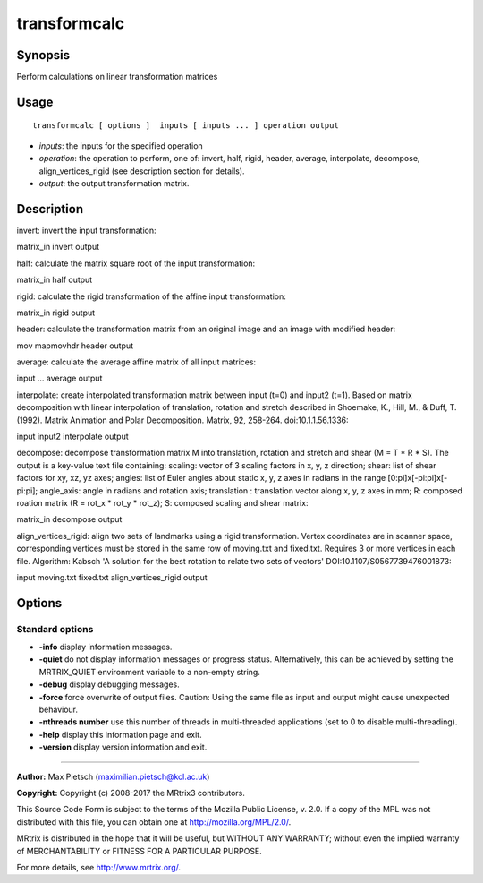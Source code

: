 .. _transformcalc:

transformcalc
===================

Synopsis
--------

Perform calculations on linear transformation matrices

Usage
--------

::

    transformcalc [ options ]  inputs [ inputs ... ] operation output

-  *inputs*: the inputs for the specified operation
-  *operation*: the operation to perform, one of: invert, half, rigid, header, average, interpolate, decompose, align_vertices_rigid (see description section for details).
-  *output*: the output transformation matrix.

Description
-----------

invert: invert the input transformation:

matrix_in invert output

half: calculate the matrix square root of the input transformation:

matrix_in half output

rigid: calculate the rigid transformation of the affine input transformation:

matrix_in rigid output

header: calculate the transformation matrix from an original image and an image with modified header:

mov mapmovhdr header output

average: calculate the average affine matrix of all input matrices:

input ... average output

interpolate: create interpolated transformation matrix between input (t=0) and input2 (t=1). Based on matrix decomposition with linear interpolation of translation, rotation and stretch described in Shoemake, K., Hill, M., & Duff, T. (1992). Matrix Animation and Polar Decomposition. Matrix, 92, 258-264. doi:10.1.1.56.1336:

input input2 interpolate output

decompose: decompose transformation matrix M into translation, rotation and stretch and shear (M = T * R * S). The output is a key-value text file containing: scaling: vector of 3 scaling factors in x, y, z direction; shear: list of shear factors for xy, xz, yz axes; angles: list of Euler angles about static x, y, z axes in radians in the range [0:pi]x[-pi:pi]x[-pi:pi]; angle_axis: angle in radians and rotation axis; translation : translation vector along x, y, z axes in mm; R: composed roation matrix (R = rot_x * rot_y * rot_z); S: composed scaling and shear matrix:

matrix_in decompose output

align_vertices_rigid: align two sets of landmarks using a rigid transformation. Vertex coordinates are in scanner space, corresponding vertices must be stored in the same row of moving.txt and fixed.txt. Requires 3 or more vertices in each file. Algorithm: Kabsch 'A solution for the best rotation to relate two sets of vectors' DOI:10.1107/S0567739476001873:

input moving.txt fixed.txt align_vertices_rigid output

Options
-------

Standard options
^^^^^^^^^^^^^^^^

-  **-info** display information messages.

-  **-quiet** do not display information messages or progress status. Alternatively, this can be achieved by setting the MRTRIX_QUIET environment variable to a non-empty string.

-  **-debug** display debugging messages.

-  **-force** force overwrite of output files. Caution: Using the same file as input and output might cause unexpected behaviour.

-  **-nthreads number** use this number of threads in multi-threaded applications (set to 0 to disable multi-threading).

-  **-help** display this information page and exit.

-  **-version** display version information and exit.

--------------



**Author:** Max Pietsch (maximilian.pietsch@kcl.ac.uk)

**Copyright:** Copyright (c) 2008-2017 the MRtrix3 contributors.

This Source Code Form is subject to the terms of the Mozilla Public
License, v. 2.0. If a copy of the MPL was not distributed with this
file, you can obtain one at http://mozilla.org/MPL/2.0/.

MRtrix is distributed in the hope that it will be useful,
but WITHOUT ANY WARRANTY; without even the implied warranty
of MERCHANTABILITY or FITNESS FOR A PARTICULAR PURPOSE.

For more details, see http://www.mrtrix.org/.


